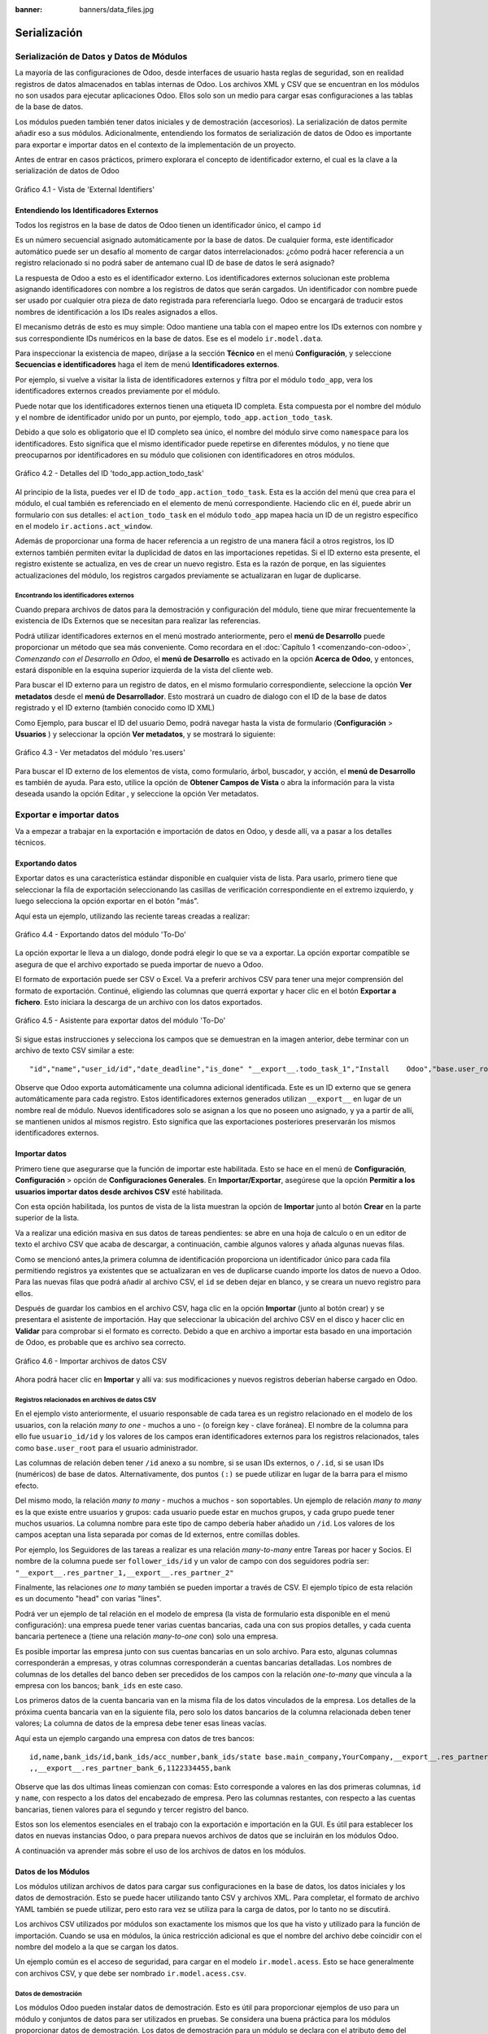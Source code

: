 :banner: banners/data_files.jpg

=============
Serialización
=============


Serialización de Datos y Datos de Módulos
=========================================

La mayoría de las configuraciones de Odoo, desde interfaces de usuario
hasta reglas de seguridad, son en realidad registros de datos
almacenados en tablas internas de Odoo. Los archivos XML y CSV que se
encuentran en los módulos no son usados para ejecutar aplicaciones Odoo.
Ellos solo son un medio para cargar esas configuraciones a las tablas de
la base de datos.

Los módulos pueden también tener datos iniciales y de demostración
(accesorios). La serialización de datos permite añadir eso a sus
módulos. Adicionalmente, entendiendo los formatos de serialización de
datos de Odoo es importante para exportar e importar datos en el
contexto de la implementación de un proyecto.

Antes de entrar en casos prácticos, primero explorara el concepto de
identificador externo, el cual es la clave a la serialización de datos
de Odoo

.. figure:: images/150_1.jpg
  :align: center
  :alt: Gráfico 4.1 - Vista de 'External Identifiers'

  Gráfico 4.1 - Vista de 'External Identifiers'


Entendiendo los Identificadores Externos
----------------------------------------

Todos los registros en la base de datos de Odoo tienen un identificador
único, el campo ``id``

Es un número secuencial asignado automáticamente por la base de datos.
De cualquier forma, este identificador automático puede ser un desafío
al momento de cargar datos interrelacionados: ¿cómo podrá hacer
referencia a un registro relacionado si no podrá saber de antemano
cual ID de base de datos le será asignado?

La respuesta de Odoo a esto es el identificador externo. Los
identificadores externos solucionan este problema asignando
identificadores con nombre a los registros de datos que serán cargados.
Un identificador con nombre puede ser usado por cualquier otra pieza de
dato registrada para referenciarla luego. Odoo se encargará de traducir
estos nombres de identificación a los IDs reales asignados a ellos.

El mecanismo detrás de esto es muy simple: Odoo mantiene una tabla con
el mapeo entre los IDs externos con nombre y sus correspondiente IDs
numéricos en la base de datos. Ese es el modelo ``ir.model.data``.

Para inspeccionar la existencia de mapeo, diríjase a la sección
**Técnico** en el menú **Configuración**, y seleccione **Secuencias e identificadores**
haga el item de menú **Identificadores externos**.

Por ejemplo, si vuelve a visitar la lista de identificadores externos
y filtra por el módulo ``todo_app``, vera los identificadores
externos creados previamente por el módulo.

Puede notar que los identificadores externos tienen una etiqueta ID
completa. Esta compuesta por el nombre del módulo y el nombre de
identificador unido por un punto, por ejemplo,
``todo_app.action_todo_task``.

Debido a que solo es obligatorio que el ID completo sea único, el nombre
del módulo sirve como ``namespace`` para los identificadores. Esto significa
que el mismo identificador puede repetirse en diferentes módulos, y no
tiene que preocuparnos por identificadores en su módulo que
colisionen con identificadores en otros módulos.

.. figure:: images/151_1.jpg
  :align: center
  :alt: Gráfico 4.2 - Detalles del ID 'todo_app.action_todo_task'

  Gráfico 4.2 - Detalles del ID 'todo_app.action_todo_task'

Al principio de la lista, puedes ver el ID de
``todo_app.action_todo_task``. Esta es la acción del menú que crea
para el módulo, el cual también es referenciado en el elemento de menú
correspondiente. Haciendo clic en él, puede abrir un formulario con sus
detalles: el ``action_todo_task`` en el módulo ``todo_app`` mapea hacia
un ID de un registro específico en el modelo ``ir.actions.act_window``.

Además de proporcionar una forma de hacer referencia a un registro de
una manera fácil a otros registros, los ID externos también permiten
evitar la duplicidad de datos en las importaciones repetidas. Si el ID
externo esta presente, el registro existente se actualiza, en ves de
crear un nuevo registro. Esta es la razón de porque, en las siguientes
actualizaciones del módulo, los registros cargados previamente se
actualizaran en lugar de duplicarse.


Encontrando los identificadores externos
~~~~~~~~~~~~~~~~~~~~~~~~~~~~~~~~~~~~~~~~

Cuando prepara archivos de datos para la demostración y configuración
del módulo, tiene que mirar frecuentemente la existencia de IDs
Externos que se necesitan para realizar las referencias.

Podrá utilizar identificadores externos en el menú mostrado
anteriormente, pero el **menú de Desarrollo** puede proporcionar un
método que sea más conveniente. Como recordara en el
:doc:`Capítulo 1 <comenzando-con-odoo>`, *Comenzando con el Desarrollo
en Odoo*, el **menú de Desarrollo** es activado en la opción
**Acerca de Odoo**, y entonces, estará disponible en la esquina superior
izquierda de la vista del cliente web.

Para buscar el ID externo para un registro de datos, en el mismo
formulario correspondiente, seleccione la opción **Ver metadatos** desde
el **menú de Desarrollador**. Esto mostrará un cuadro de dialogo con el
ID de la base de datos registrado y el ID externo (también conocido como
ID XML)

Como Ejemplo, para buscar el ID del usuario Demo, podrá navegar hasta
la vista de formulario (**Configuración** > **Usuarios** ) y
seleccionar la opción **Ver metadatos**, y se mostrará lo siguiente:

.. figure:: images/152_1.jpg
  :align: center
  :alt: Gráfico 4.3 - Ver metadatos del módulo 'res.users'

  Gráfico 4.3 - Ver metadatos del módulo 'res.users'

Para buscar el ID externo de los elementos de vista, como formulario,
árbol, buscador, y acción, el **menú de Desarrollo** es también de
ayuda. Para esto, utilice la opción de **Obtener Campos de Vista** o
abra la información para la vista deseada usando la opción Editar , y
seleccione la opción Ver metadatos.


Exportar e importar datos
=========================

Va a empezar a trabajar en la exportación e importación de datos en
Odoo, y desde allí, va a pasar a los detalles técnicos.


Exportando datos
----------------

Exportar datos es una característica estándar disponible en cualquier
vista de lista. Para usarlo, primero tiene que seleccionar la fila de
exportación seleccionando las casillas de verificación correspondiente
en el extremo izquierdo, y luego selecciona la opción exportar en el
botón "más".

Aquí esta un ejemplo, utilizando las reciente tareas creadas a realizar:

.. figure:: images/155_1.jpg
  :align: center
  :alt: Gráfico 4.4 - Exportando datos del módulo 'To-Do'

  Gráfico 4.4 - Exportando datos del módulo 'To-Do'

La opción exportar le lleva a un dialogo, donde podrá elegir lo que
se va a exportar. La opción exportar compatible se asegura de que el
archivo exportado se pueda importar de nuevo a Odoo.

El formato de exportación puede ser CSV o Excel. Va a preferir
archivos CSV para tener una mejor comprensión del formato de
exportación. Continué, eligiendo las columnas que querrá exportar y
hacer clic en el botón **Exportar a fichero**. Esto iniciara la descarga
de un archivo con los datos exportados.

.. figure:: images/156_1.jpg
  :align: center
  :alt: Gráfico 4.5 - Asistente para exportar datos del módulo 'To-Do'

  Gráfico 4.5 - Asistente para exportar datos del módulo 'To-Do'

Si sigue estas instrucciones y selecciona los campos que se demuestran
en la imagen anterior, debe terminar con un archivo de texto CSV similar
a este:

::

    "id","name","user_id/id","date_deadline","is_done" "__export__.todo_task_1","Install    Odoo","base.user_root","2015-01- 30","True" "__export__.todo_task_2","Create    dev    database","base.user_root","","False"

Observe que Odoo exporta automáticamente una columna adicional
identificada. Este es un ID externo que se genera automáticamente para
cada registro. Estos identificadores externos generados utilizan
``__export__`` en lugar de un nombre real de módulo. Nuevos
identificadores solo se asignan a los que no poseen uno asignado, y ya a
partir de allí, se mantienen unidos al mismos registro. Esto significa
que las exportaciones posteriores preservarán los mismos identificadores
externos.


Importar datos
--------------

Primero tiene que asegurarse que la función de importar este
habilitada. Esto se hace en el menú de **Configuración**,
**Configuración** > opción de **Configuraciones Generales**. En
**Importar/Exportar**, asegúrese que la opción **Permitir a los usuarios
importar datos desde archivos CSV** esté habilitada.

Con esta opción habilitada, los puntos de vista de la lista muestran la
opción de **Importar** junto al botón **Crear** en la parte superior de
la lista.

Va a realizar una edición masiva en sus datos de tareas
pendientes: se abre en una hoja de calculo o en un editor de texto el
archivo CSV que acaba de descargar, a continuación, cambie algunos
valores y añada algunas nuevas filas.

Como se mencionó antes,la primera columna de identificación proporciona
un identificador único para cada fila permitiendo registros ya
existentes que se actualizaran en ves de duplicarse cuando importe
los datos de nuevo a Odoo. Para las nuevas filas que podrá añadir al
archivo CSV, el ``id`` se deben dejar en blanco, y se creara un nuevo
registro para ellos.

Después de guardar los cambios en el archivo CSV, haga clic en la opción
**Importar** (junto al botón crear) y se presentara el asistente de
importación. Hay que seleccionar la ubicación del archivo CSV en el
disco y hacer clic en **Validar** para comprobar si el formato es
correcto. Debido a que en archivo a importar esta basado en una
importación de Odoo, es probable que es archivo sea correcto.

.. figure:: images/157_1.jpg
  :align: center
  :alt: Gráfico 4.6 - Importar archivos de datos CSV

  Gráfico 4.6 - Importar archivos de datos CSV

Ahora podrá hacer clic en **Importar** y allí va: sus
modificaciones y nuevos registros deberían haberse cargado en Odoo.


Registros relacionados en archivos de datos CSV
~~~~~~~~~~~~~~~~~~~~~~~~~~~~~~~~~~~~~~~~~~~~~~~

En el ejemplo visto anteriormente, el usuario responsable de cada tarea
es un registro relacionado en el modelo de los usuarios, con la relación
*many to one* - muchos a uno - (o foreign key - clave foránea). El nombre
de la columna para ello fue ``usuario_id/id`` y los valores de los
campos eran identificadores externos para los registros relacionados,
tales como ``base.user_root`` para el usuario administrador.

Las columnas de relación deben tener ``/id`` anexo a su nombre, si se
usan IDs externos, o ``/.id``, si se usan IDs (numéricos) de base de
datos. Alternativamente, dos puntos ``(:)`` se puede utilizar en lugar
de la barra para el mismo efecto.

Del mismo modo, la relación *many to many* - muchos a muchos - son
soportables. Un ejemplo de relación *many to many* es la que existe entre
usuarios y grupos: cada usuario puede estar en muchos grupos, y cada
grupo puede tener muchos usuarios. La columna nombre para este tipo de
campo debería haber añadido un ``/id``. Los valores de los campos
aceptan una lista separada por comas de Id externos, entre comillas
dobles.

Por ejemplo, los Seguidores de las tareas a realizar es una relación
*many-to-many* entre Tareas por hacer y Socios. El nombre de la columna
puede ser ``follower_ids/id`` y un valor de campo con dos seguidores
podría ser: ``"__export__.res_partner_1,__export__.res_partner_2"``

Finalmente, las relaciones *one to many* también se pueden importar a
través de CSV. El ejemplo típico de esta relación es un documento "head"
con varias "lines".

Podrá ver un ejemplo de tal relación en el modelo de empresa (la vista
de formulario esta disponible en el menú configuración): una empresa
puede tener varias cuentas bancarias, cada una con sus propios detalles,
y cada cuenta bancaria pertenece a (tiene una relación *many-to-one* con)
solo una empresa.

Es posible importar las empresa junto con sus cuentas bancarias en un
solo archivo. Para esto, algunas columnas corresponderán a empresas, y
otras columnas corresponderán a cuentas bancarias detalladas. Los
nombres de columnas de los detalles del banco deben ser precedidos de
los campos con la relación *one-to-many* que vincula a la empresa con los
bancos; ``bank_ids`` en este caso.

Los primeros datos de la cuenta bancaria van en la misma fila de los
datos vinculados de la empresa. Los detalles de la próxima cuenta
bancaria van en la siguiente fila, pero solo los datos bancarios de la
columna relacionada deben tener valores; La columna de datos de la
empresa debe tener esas lineas vacías.

Aquí esta un ejemplo cargando una empresa con datos de tres bancos:

::

    id,name,bank_ids/id,bank_ids/acc_number,bank_ids/state base.main_company,YourCompany,__export__.res_partner_bank_4,123456789,bank ,,__export__.res_partner_bank_5,135792468,bank
    ,,__export__.res_partner_bank_6,1122334455,bank

Observe que las dos ultimas lineas comienzan con comas: Esto corresponde
a valores en las dos primeras columnas, ``id`` y ``name``, con respecto
a los datos del encabezado de empresa. Pero las columnas restantes, con
respecto a las cuentas bancarias, tienen valores para el segundo y
tercer registro del banco.

Estos son los elementos esenciales en el trabajo con la exportación e
importación en la GUI. Es útil para establecer los datos en nuevas
instancias Odoo, o para prepara nuevos archivos de datos que se
incluirán en los módulos Odoo.

A continuación va aprender más sobre el uso de los archivos de datos
en los módulos.


Datos de los Módulos
--------------------

Los módulos utilizan archivos de datos para cargar sus configuraciones
en la base de datos, los datos iniciales y los datos de demostración.
Esto se puede hacer utilizando tanto CSV y archivos XML. Para completar,
el formato de archivo YAML también se puede utilizar, pero esto rara vez
se utiliza para la carga de datos, por lo tanto no se discutirá.

Los archivos CSV utilizados por módulos son exactamente los mismos que
los que ha visto y utilizado para la función de importación. Cuando
se usa en módulos, la única restricción adicional es que el nombre del
archivo debe coincidir con el nombre del modelo a la que se cargan los
datos.

Un ejemplo común es el acceso de seguridad, para cargar en el modelo
``ir.model.acess``. Esto se hace generalmente con archivos CSV, y que
debe ser nombrado ``ir.model.acess.csv``.


Datos de demostración
~~~~~~~~~~~~~~~~~~~~~

Los módulos Odoo pueden instalar datos de demostración. Esto es útil
para proporcionar ejemplos de uso para un módulo y conjuntos de datos
para ser utilizados en pruebas. Se considera una buena práctica para los
módulos proporcionar datos de demostración. Los datos de demostración
para un módulo se declara con el atributo ``demo`` del archivo de
manifiesto ``__openerp__.py``. Al igual que el atributo ``data``, se
trata de una lista de nombres de archivo con las rutas relativas
correspondientes en el interior del módulo.

Estará agregando los datos de demostración en su módulo
``todo_user``. Podrá comenzar con la exportación de algunos datos de
las tareas a realizar, como se explico en la sección anterior. Luego
debe guardar los datos en el directorio ``todo_user`` con el nombre
del archivo ``todo.task.csv``. Dado que esta información será propiedad
de su módulo, debe editar los valores de ``id`` para reemplazar
el prefijo ``__export__`` en los identificadores con el nombre técnico
del módulo.

Como ejemplo su archivo de datos ``todo.task.csv`` podría tener
este aspecto:

::

    id,name,user_id/id,date_deadline todo_task_a,"Install    Odoo","base.user_root","2015-01-30" todo_task_b","Create    dev    database","base.user_root",""

No hay que olvidar agregar este archivo de datos en el atributo ``demo``
del ``__openerp__.py``:

.. code-block:: python

    'demo':    ['todo.task.csv'],

La próxima vez que actualice el módulo, siempre y cuando se haya
instalado con los datos de demostración habilitados, se importará el
contenido del archivo. Tenga en cuenta que estos datos se reescribirán
cada vez que se realiza una actualización del módulo.

Los archivos XML también pueden ser utilizados para los datos de
demostración. Sus nombres de archivo no están obligados a coincidir con
el modelo a cargar, porque el formato XML es mucho más rico y la
información es proporcionada por los elementos XML dentro del archivo.

Va a aprender más sobre lo que los archivos de datos XML le permiten
hacer y que los archivos CSV no.


Archivos de datos XML
---------------------

Mientras que los archivos CSV proporcionan un formato simple y compacto
para serializar los datos, los archivos XML son más potentes y dan un
mayor control sobre el proceso de carga.

Ya ha utilizado los archivos de datos XML en los capítulos
anteriores. Los componentes de la interfaz de usuario, tales como vistas
y elementos de menú, se encuentran en los registros de datos almacenados
en los modelos de sistemas. Los archivos XML en los módulos son un medio
utilizado para cargar los registros en el servidor.

Para mostrar esto, va a añadir un segundo archivo de datos para el
módulo ``todo_user``, llamado ``todo_data.xml``, con el siguiente
contenido:

.. code-block:: xml

    <?xml version="1.0"?>
        <openerp>
            <data>
                <!-- Data to load -->
                <record model="todo.task" id="todo_task_c">
                    <field name="name">Reinstall Odoo</field>
                    <field name="user_id" ref="base.user_root" />
                    <field name="date_deadline">2015-01-30</field>
                </record>
            </data>
        </openerp>

Este XML es equivalente al archivo de datos CSV que acaba de ver en
la sección anterior.

Los archivos de datos XML tienen un elemento ``<openerp>`` que contiene
elementos ``<data>``, dentro de los cuales podrá tener tienen varios
elementos ``<record>``, correspondientes a las filas de datos CSV.

Un elemento ``<record>`` tiene dos atributos obligatorios, ``model`` y
``id`` (el identificador externo para el registro), y contiene una
etiqueta ``<field>`` para cada campo de texto.

Tenga en cuenta que la notación con barras en los nombres de campo no
está disponible aquí: no podrá usar ``<field name="user_id/id">``. En
cambio, el atributo especial ``ref`` se utiliza para hacer referencia a
los identificadores externos. Se hablara de los valores para el campo
relacional "a muchos" en un momento.


El atributo de datos noupdate
~~~~~~~~~~~~~~~~~~~~~~~~~~~~~

Cuando se repite la carga de datos, los registros existentes de la
ejecución anterior se reescriben.

Esto es importante a tener en cuenta: significa que la actualización de
un módulo se sobrepone a los cambios manuales que podrían haber sido
realizados en los datos. Cabe destacar que, si las vistas fueron
modificadas con personalizaciones, esos cambios se perderán con la
próxima actualización del módulo. El procedimiento correcto es crear
vistas heredadas de los cambios que necesita, como se explica en el
:doc:`Capítulo 3 <herencia-extendiendo-funcionalidad-aplicaciones-existentes>`.

Este comportamiento de sobrescribir es el valor predeterminado, pero se
puede cambiar, por lo que cuando un registro ya creado se carga de nuevo
no se realiza ningún cambio al mismo. Esto se hace añadiendo al elemento
``<data>`` un atributo ``noupdate="1"``. Con esto, sus registros se
crearán la primera vez que se cargan, y en mejoras de módulos
subsiguientes no se hará nada para ellos.

Esto permite que las personalizaciones realizadas manualmente estén a
salvo de las actualizaciones del módulo. Se utiliza a menudo con las
reglas de acceso de registro, lo que les permite adaptarse a las
necesidades específicas de aplicación.

También es posible tener más de una sección ``<data>`` en el mismo
archivo XML. Podrá tomar ventaja de esto para tener un conjunto de
datos con ``noupdate="1"`` y otro con ``noupdate="0"``.

La etiqueta ``noupdate`` se almacena en la información de Identificador
Externo para cada registro. Es posible editar la directamente utilizando
el formulario de Identificador Externo disponible en el menú **Técnico** >
opción **Secuencias e identificadores** > **Identificadores externos**, con la
casilla de verificación **No actualizable**.

.. tip::
    El atributo ``noupdate`` es difícil de manejar cuando se esta
    desarrollando el módulo, ya que los cambios hechos a los datos más tarde
    serán ignorados y Odoo no recogerá las modificaciones. Una solución es
    mantener ``noupdate="0"`` durante el desarrollo y sólo ponerlo a * 1
    *una vez terminado*.


Definición de registros en XML
~~~~~~~~~~~~~~~~~~~~~~~~~~~~~~

Cada elemento ``<record>`` tiene dos atributos básicos, ``id`` y
``model``, y contiene elementos ``<field>`` de la asignación de valores
a cada columna. Como se mencionó antes, el atributo ``id`` corresponde
ID Externo del registro y el ``model`` al el modelo de destino donde se
escribirá el registro. Los elementos ``<field>`` tienen disponibles
algunas maneras diferentes para asignar valores. Vea en detalle.


Configuración de los valores de campo
~~~~~~~~~~~~~~~~~~~~~~~~~~~~~~~~~~~~~

El elemento ``<record>`` define un registro de datos, y contiene
elementos para establecer los valores de cada campo.

El atributo ``name`` del elemento ``field`` identifica el campo a ser
escrito.

El valor a escribir es el contenido del elemento: el texto entre la
etiqueta de apertura y la etiqueta de cierre del elemento ``field``. En
general, esto también es adecuado para establecer los valores que no son
texto: para Booleanos, ``0`` y ``1`` o valores ``False`` y ``True``;
para fechas, fechas y horas, cadenas de texto como ``YYYY-MM-DD`` y
``YYYY-MM-DD HH:MI:SS``, se realizará una correcta conversión.


Ajuste de valores utilizando expresiones
~~~~~~~~~~~~~~~~~~~~~~~~~~~~~~~~~~~~~~~~

Una alternativa más avanzada para definir un valor de ``field`` es
utilizar el atributo ``eval``. Este evalúa una expresión Python y asigna
el valor resultante al campo.

La expresión se evalúa en un contexto que, además de Python empotrado,
también tiene algunos identificadores adicionales disponibles. Va a
echar un vistazo a ellos.

Para manejar fechas, los siguientes módulos están disponibles:
``time``, ``datetime``, ``timedelta`` y ``relativedelta``. Ellos permiten el
cálculo de los valores de fecha, algo que se utiliza con frecuencia en
los datos de demostración (y prueba). Por ejemplo, para establecer un
valor de ayer se usaría:

.. code-block:: xml

    <field name="expiration_date" eval="(datetime.now()+timedelta(-1)).strftime('%Y-%m-%d')"/>

También esta disponible en el contexto de evaluación la función
``ref()``, que se utiliza para traducir un ID Externo al ID de base de
datos correspondiente. Esto puede ser usado para establecer los valores
para los campos relacionales. A modo de ejemplo, lo ha usado antes
para ajustar el valor para el ``user_id``:

.. code-block:: xml

    <field name="user_id" eval="ref('base.group_user')" />

El contexto de evaluación también tiene una referencia, disponible para
el Modelo actual, escrita a través de ``obj``. Se puede utilizar junto
con ``ref()`` para acceder a los valores de otros registros. He aquí un
ejemplo del módulo de venta:

.. code-block:: xml

    <value model="sale.order" eval="obj(ref('test_order_1')).amount_total" />


Configuración de los valores de los campos de relación
~~~~~~~~~~~~~~~~~~~~~~~~~~~~~~~~~~~~~~~~~~~~~~~~~~~~~~

Acaba de ver cómo establecer un valor en un campo de relación
muchos-a-uno, como ``user_id``, usando el atributo ``eval`` con una
función ``ref()``. Pero hay una manera más sencilla.

El elemento ``<field>`` también tiene un atributo ``ref`` para
establecer el valor de campo *many-to-one* utilizando un ID Externo.
Usándolo, podrá establecer el valor de ``user_id`` con solo:

.. code-block:: xml

    <field name="user_id" ref="base.group_user" />

Para campos *one-to-many* y *many-to-many*, se espera una lista de ID
relacionados, por lo que es necesaria una sintaxis diferente, y Odoo
proporciona una sintaxis especial para escribir sobre este tipo de
campos.

El siguiente ejemplo, tomado de la aplicación de Flota, sustituye a la
lista de registros relacionados de un campo ``tag_ids``:

.. code-block:: xml

    <field name="tag_ids" eval="[(6,0,[ref('vehicle_tag_leasing'),ref('fleet.vehicle_tag_compact'),ref('fleet.vehicle_tag_senior')] )]" />

Para escribir sobre un campo a-muchos se utiliza una lista de tripletas.
Cada tripleta es un comando de escritura que hace cosas diferentes según
el código utilizado:

- ``(0,_,{'field':value})``: Esto crea un nuevo registro y lo vincula a ésta.

- ``(1,id,{'field':value})``: Esto actualiza los valores en un registro ya vinculados.

- ``(2,id,_)``: Esto desvincula y elimina un registro relacionado.

- ``(3,id,_)``: Esto desvincula pero no elimina un registro relacionado.

- ``(4,id,_)``: Esto vincula un registro ya existente.

- ``(5,_,_)``: Esto desvincula pero no elimina todos los registros vinculados.

- ``(6,_,[ids])``: Esto reemplaza la lista de registros vinculados con la lista proporcionada.

El símbolo guión bajo utilizado anteriormente representa valores
irrelevantes, por lo general lleno de 0 o ``False``.


Atajos para modelos de uso frecuente
~~~~~~~~~~~~~~~~~~~~~~~~~~~~~~~~~~~~

Si se remonta al :doc:`Capítulo 2 <construyendo-tu-primera-aplicacion-odoo>`,
*La construcción de su primera aplicación Odoo*, podrá encontrar en los
archivos XML otros elementos además de ``<record>`` , como ``<act_window>``
y ``<menuitem>``.

Estos son los atajos convenientes para los modelos de uso frecuente, que
también se pueden cargar utilizando elemento ``<record>`` regulares.
Estos cargan datos en los modelos base y dan apoyo a la interfaz de
usuario, se estudiarán con detalle más adelante, en el capítulo 6,
*Vistas - Diseño de la interfaz de usuario*.

Como referencia, de manera que podrá comprender mejor los archivos XML
que podrá encontrar en los módulos existentes, los siguientes
elementos de acceso directo están disponibles con los modelos
correspondientes donde cargan los datos:

- ``<act_window>``: Este es el modelo de acciones de ventana ``ir.actions.act_window``.

- ``<menuitem>``: Este es el modelo de elementos de menú ``ir.ui.menu``.

- ``<report>``: Este es el modelo de acciones de reporte ``ir.actions.report.xml``.

- ``<template>``: Esto es el modelo de plantillas de vistas QWeb almacenadas en ``ir.ui.view``.

- ``<url>``: Este es el modelo de acciones de URL ``ir.actions.act_url``.


Otras acciones en archivos de datos XML
~~~~~~~~~~~~~~~~~~~~~~~~~~~~~~~~~~~~~~~

Hasta ahora ha visto cómo añadir o actualizar datos mediante archivos
XML. Pero los archivos XML también permiten realizar otro tipo de
acciones, a veces necesarios para configurar los datos. En particular,
son capaces de eliminar los datos, ejecutar métodos arbitrarios del
modelo, e iniciar la ejecución de eventos de flujo de trabajo.


Eliminación de registros
^^^^^^^^^^^^^^^^^^^^^^^^

Para borrar un registro de datos se utiliza el elemento ``<delete>``,
siempre que sea con un ``id`` o un dominio de búsqueda para encontrar el
registro de destino.

En el capítulo 3, *Herencia - Ampliación de aplicaciones existentes*,
se tuvo la necesidad de eliminar una regla de registro añadida por la
aplicación de tareas pendientes. En el archivo
``todo_user/security/todo_access_rules.xml`` se utilizó un elemento
``<delete>``, con un dominio de búsqueda para encontrar el registro a
eliminar:

.. code-block:: xml

    <delete model="ir.rule" search="[('id','=',ref('todo_app.todo_task_user_rule'))]" />

En este caso, el mismo efecto se puede lograr mediante el atributo
``id`` para identificar el registro a eliminar:

.. code-block:: xml

    <delete model="ir.rule" id="todo_app.todo_task_user_rule" />


Activación de las funciones y flujos de trabajo
^^^^^^^^^^^^^^^^^^^^^^^^^^^^^^^^^^^^^^^^^^^^^^^

Un archivo XML también puede ejecutar métodos durante su proceso de
carga a través del elemento ``<function>``. Esto puede ser usado para
establecer datos de demostración y de prueba. Por ejemplo, en el módulo
de miembros se utiliza para crear facturas de demostración de membresía:

.. code-block:: xml

    <function model="res.partner" name="create_membership_invoice" eval="(ref('base.res_partner_2'), ref('membership_0'), {'amount':180})" />

Esto llama al método ``create_membership_invoice()`` del modelo
``res.partner``. Los argumentos se pasan como una tupla en el atributo
``eval``. En este caso tiene una tupla con tres argumentos: el ID de
socio, la identificación de membresía y un diccionario que contiene el
importe de la factura.

Otra forma en que los archivos de datos XML pueden realizar acciones es
mediante la activación de los flujos de trabajo Odoo, a través del
elemento ``<workflow>``.

Los flujos de trabajo pueden, por ejemplo, cambiar el estado de un
pedido de cliente o convertirlo en una factura. He aquí un ejemplo
tomado del módulo de venta, la conversión de un proyecto de orden de
ventas para el estado confirmado:

.. code-block:: xml

    <workflow model="sale.order" ref="sale_order_4" action="order_confirm" />

A estas alturas, ``model`` se explica por sí mismo, y ``ref`` identifica
la instancia de flujo de trabajo sobre la cual esta actuando.
``action`` es la señal del flujo de trabajo enviada a la instancia de
flujo de trabajo.


Resumen
=======

En el **capítulo 4**, usted ha aprendido todo lo necesario sobre la
serialización de datos, y ganado una mejor comprensión de los aspectos
de XML que vio en los capítulos anteriores.

También paso algún tiempo comprendiendo los identificadores externos,
un concepto central para el manejo de datos en general, y para las
configuraciones de módulo en particular.

Los archivos de datos XML se explicaron en detalle. Aprendió sobre las
distintas opciones disponibles para establecer los valores de los campos
y también para realizar acciones como eliminar registros y llamar a
métodos de modelo.

Los archivos CSV y las características de importación / exportación de
datos también fueron explicadas. Estas son herramientas valiosas para la
configuración inicial de Odoo o para la edición masiva de datos.

En el siguiente capítulo se estudiará con detalle cómo construir modelos
Odoo y posteriormente obtener más información sobre la construcción de
sus interfaces de usuario.
